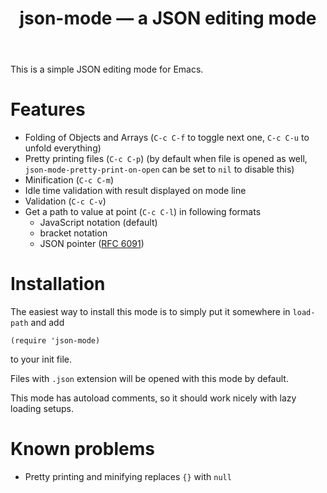 #+TITLE: json-mode — a JSON editing mode

This is a simple JSON editing mode for Emacs.

* Features
- Folding of Objects and Arrays (=C-c C-f= to toggle next one, =C-c C-u= to
  unfold everything)
- Pretty printing files (=C-c C-p=) (by default when file is opened as well,
  ~json-mode-pretty-print-on-open~ can be set to ~nil~ to disable this)
- Minification (=C-c C-m=)
- Idle time validation with result displayed on mode line
- Validation (=C-c C-v=)
- Get a path to value at point (=C-c C-l=) in following formats
  - JavaScript notation (default)
  - bracket notation
  - JSON pointer ([[https://tools.ietf.org/html/rfc6901][RFC 6091]])

[[https://asciinema.org/a/OJccRvxhZjLLBvovqEtV3PEF7][https://asciinema.org/a/OJccRvxhZjLLBvovqEtV3PEF7.png]]

* Installation
The easiest way to install this mode is to simply put it somewhere in
~load-path~ and add
#+BEGIN_SRC elisp
(require 'json-mode)
#+END_SRC
to your init file.

Files with =.json= extension will be opened with this mode by default.

This mode has autoload comments, so it should work nicely with lazy loading
setups.

* Known problems
- Pretty printing and minifying replaces ~{}~ with ~null~
